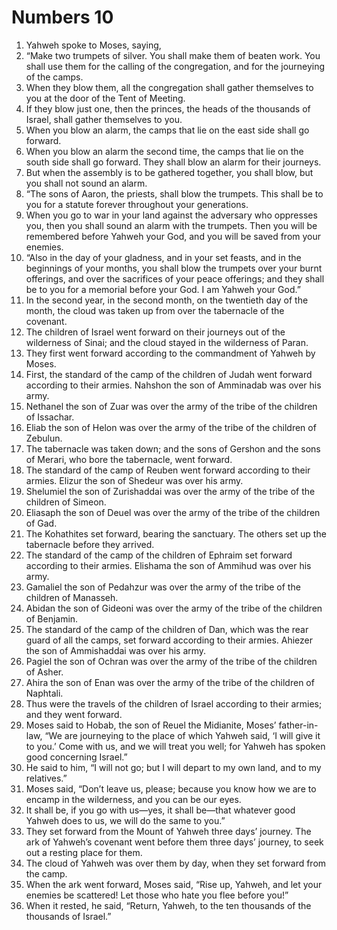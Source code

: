 ﻿
* Numbers 10
1. Yahweh spoke to Moses, saying, 
2. “Make two trumpets of silver. You shall make them of beaten work. You shall use them for the calling of the congregation, and for the journeying of the camps. 
3. When they blow them, all the congregation shall gather themselves to you at the door of the Tent of Meeting. 
4. If they blow just one, then the princes, the heads of the thousands of Israel, shall gather themselves to you. 
5. When you blow an alarm, the camps that lie on the east side shall go forward. 
6. When you blow an alarm the second time, the camps that lie on the south side shall go forward. They shall blow an alarm for their journeys. 
7. But when the assembly is to be gathered together, you shall blow, but you shall not sound an alarm. 
8. “The sons of Aaron, the priests, shall blow the trumpets. This shall be to you for a statute forever throughout your generations. 
9. When you go to war in your land against the adversary who oppresses you, then you shall sound an alarm with the trumpets. Then you will be remembered before Yahweh your God, and you will be saved from your enemies. 
10. “Also in the day of your gladness, and in your set feasts, and in the beginnings of your months, you shall blow the trumpets over your burnt offerings, and over the sacrifices of your peace offerings; and they shall be to you for a memorial before your God. I am Yahweh your God.” 
11. In the second year, in the second month, on the twentieth day of the month, the cloud was taken up from over the tabernacle of the covenant. 
12. The children of Israel went forward on their journeys out of the wilderness of Sinai; and the cloud stayed in the wilderness of Paran. 
13. They first went forward according to the commandment of Yahweh by Moses. 
14. First, the standard of the camp of the children of Judah went forward according to their armies. Nahshon the son of Amminadab was over his army. 
15. Nethanel the son of Zuar was over the army of the tribe of the children of Issachar. 
16. Eliab the son of Helon was over the army of the tribe of the children of Zebulun. 
17. The tabernacle was taken down; and the sons of Gershon and the sons of Merari, who bore the tabernacle, went forward. 
18. The standard of the camp of Reuben went forward according to their armies. Elizur the son of Shedeur was over his army. 
19. Shelumiel the son of Zurishaddai was over the army of the tribe of the children of Simeon. 
20. Eliasaph the son of Deuel was over the army of the tribe of the children of Gad. 
21. The Kohathites set forward, bearing the sanctuary. The others set up the tabernacle before they arrived. 
22. The standard of the camp of the children of Ephraim set forward according to their armies. Elishama the son of Ammihud was over his army. 
23. Gamaliel the son of Pedahzur was over the army of the tribe of the children of Manasseh. 
24. Abidan the son of Gideoni was over the army of the tribe of the children of Benjamin. 
25. The standard of the camp of the children of Dan, which was the rear guard of all the camps, set forward according to their armies. Ahiezer the son of Ammishaddai was over his army. 
26. Pagiel the son of Ochran was over the army of the tribe of the children of Asher. 
27. Ahira the son of Enan was over the army of the tribe of the children of Naphtali. 
28. Thus were the travels of the children of Israel according to their armies; and they went forward. 
29. Moses said to Hobab, the son of Reuel the Midianite, Moses’ father-in-law, “We are journeying to the place of which Yahweh said, ‘I will give it to you.’ Come with us, and we will treat you well; for Yahweh has spoken good concerning Israel.” 
30. He said to him, “I will not go; but I will depart to my own land, and to my relatives.” 
31. Moses said, “Don’t leave us, please; because you know how we are to encamp in the wilderness, and you can be our eyes. 
32. It shall be, if you go with us—yes, it shall be—that whatever good Yahweh does to us, we will do the same to you.” 
33. They set forward from the Mount of Yahweh three days’ journey. The ark of Yahweh’s covenant went before them three days’ journey, to seek out a resting place for them. 
34. The cloud of Yahweh was over them by day, when they set forward from the camp. 
35. When the ark went forward, Moses said, “Rise up, Yahweh, and let your enemies be scattered! Let those who hate you flee before you!” 
36. When it rested, he said, “Return, Yahweh, to the ten thousands of the thousands of Israel.” 
